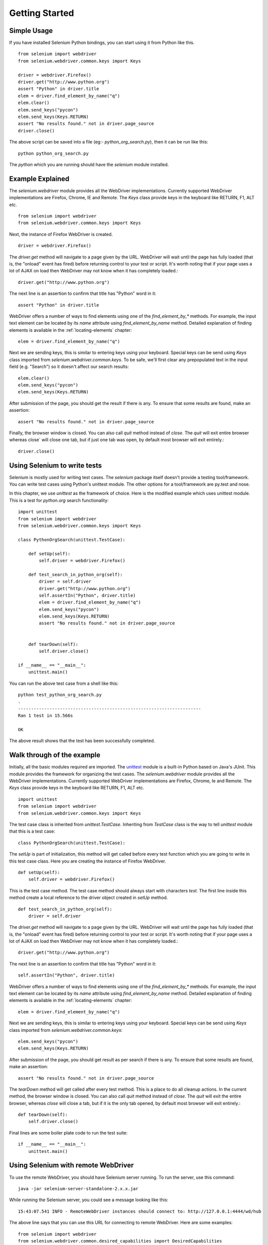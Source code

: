.. _getting-started:

Getting Started
---------------

Simple Usage
~~~~~~~~~~~~

If you have installed Selenium Python bindings, you can start using it
from Python like this.

::

  from selenium import webdriver
  from selenium.webdriver.common.keys import Keys

  driver = webdriver.Firefox()
  driver.get("http://www.python.org")
  assert "Python" in driver.title
  elem = driver.find_element_by_name("q")
  elem.clear()
  elem.send_keys("pycon")
  elem.send_keys(Keys.RETURN)
  assert "No results found." not in driver.page_source
  driver.close()

The above script can be saved into a file (eg:-
`python_org_search.py`), then it can be run like this::

  python python_org_search.py

The `python` which you are running should have the `selenium` module
installed.

Example Explained
~~~~~~~~~~~~~~~~~

The `selenium.webdriver` module provides all the WebDriver
implementations.  Currently supported WebDriver implementations are
Firefox, Chrome, IE and Remote.  The `Keys` class provide keys in the
keyboard like RETURN, F1, ALT etc.

::

  from selenium import webdriver
  from selenium.webdriver.common.keys import Keys

Next, the instance of Firefox WebDriver is created.

::

  driver = webdriver.Firefox()

The `driver.get` method will navigate to a page given by the URL.
WebDriver will wait until the page has fully loaded (that is, the
"onload" event has fired) before returning control to your test or
script.  It's worth noting that if your page uses a lot of AJAX on
load then WebDriver may not know when it has completely loaded.::

  driver.get("http://www.python.org")

The next line is an assertion to confirm that title has "Python" word
in it::

  assert "Python" in driver.title

WebDriver offers a number of ways to find elements using one of the
`find_element_by_*` methods.  For example, the input text element can
be located by its `name` attribute using `find_element_by_name`
method.  Detailed explanation of finding elements is available in the
:ref:`locating-elements` chapter::

  elem = driver.find_element_by_name("q")

Next we are sending keys, this is similar to entering keys using your
keyboard.  Special keys can be send using `Keys` class imported from
`selenium.webdriver.common.keys`.  To be safe, we'll first clear any
prepopulated text in the input field (e.g. "Search") so it doesn't
affect our search results::

  elem.clear()
  elem.send_keys("pycon")
  elem.send_keys(Keys.RETURN)

After submission of the page, you should get the result if there is any.
To ensure that some results are found, make an assertion::

  assert "No results found." not in driver.page_source

Finally, the browser window is closed.  You can also call `quit`
method instead of `close`.  The `quit` will exit entire browser whereas
close` will close one tab, but if just one tab was open, by default most
browser will exit entirely.::

  driver.close()


Using Selenium to write tests
~~~~~~~~~~~~~~~~~~~~~~~~~~~~~

Selenium is mostly used for writing test cases.  The `selenium`
package itself doesn't provide a testing tool/framework.  You can
write test cases using Python's unittest module.  The other options for
a tool/framework are py.test and nose.

In this chapter, we use `unittest` as the framework of choice.  Here
is the modified example which uses unittest module.  This is a test
for `python.org` search functionality::

  import unittest
  from selenium import webdriver
  from selenium.webdriver.common.keys import Keys

  class PythonOrgSearch(unittest.TestCase):

      def setUp(self):
          self.driver = webdriver.Firefox()

      def test_search_in_python_org(self):
          driver = self.driver
          driver.get("http://www.python.org")
          self.assertIn("Python", driver.title)
          elem = driver.find_element_by_name("q")
          elem.send_keys("pycon")
          elem.send_keys(Keys.RETURN)
          assert "No results found." not in driver.page_source
          

      def tearDown(self):
          self.driver.close()

  if __name__ == "__main__":
      unittest.main()


You can run the above test case from a shell like this::

  python test_python_org_search.py
  .
  ----------------------------------------------------------------------
  Ran 1 test in 15.566s

  OK

The above result shows that the test has been successfully
completed.


Walk through of the example
~~~~~~~~~~~~~~~~~~~~~~~~~~~

Initially, all the basic modules required are imported.  The `unittest
<http://docs.python.org/library/unittest.html>`_ module is a built-in
Python based on Java's JUnit.  This module provides the framework for
organizing the test cases.  The `selenium.webdriver` module provides
all the WebDriver implementations.  Currently supported WebDriver
implementations are Firefox, Chrome, Ie and Remote.  The `Keys` class
provide keys in the keyboard like RETURN, F1, ALT etc.

::

  import unittest
  from selenium import webdriver
  from selenium.webdriver.common.keys import Keys

The test case class is inherited from `unittest.TestCase`.
Inheriting from `TestCase` class is the way to tell `unittest` module
that this is a test case::

  class PythonOrgSearch(unittest.TestCase):


The `setUp` is part of initialization, this method will get called
before every test function which you are going to write in this test
case class.  Here you are creating the instance of Firefox WebDriver.

::

      def setUp(self):
          self.driver = webdriver.Firefox()

This is the test case method. The test case method should always start
with characters `test`.  The first line inside this method create a
local reference to the driver object created in `setUp` method.

::

      def test_search_in_python_org(self):
          driver = self.driver

The `driver.get` method will navigate to a page given by the URL.
WebDriver will wait until the page has fully loaded (that is, the
"onload" event has fired) before returning control to your test or
script.  It's worth noting that if your page uses a lot of AJAX on
load then WebDriver may not know when it has completely loaded.::

          driver.get("http://www.python.org")

The next line is an assertion to confirm that title has "Python" word
in it::

          self.assertIn("Python", driver.title)


WebDriver offers a number of ways to find elements using one of the
`find_element_by_*` methods.  For example, the input text element can
be located by its `name` attribute using `find_element_by_name`
method.  Detailed explanation of finding elements is available in the
:ref:`locating-elements` chapter::

          elem = driver.find_element_by_name("q")

Next we are sending keys, this is similar to entering keys using your
keyboard.  Special keys can be send using `Keys` class imported from
`selenium.webdriver.common.keys`::

          elem.send_keys("pycon")
          elem.send_keys(Keys.RETURN)

After submission of the page, you should get result as per search if
there is any.  To ensure that some results are found, make an
assertion::

  assert "No results found." not in driver.page_source

The `tearDown` method will get called after every test method.  This
is a place to do all cleanup actions.  In the current method, the
browser window is closed.  You can also call `quit` method instead of
`close`.  The `quit` will exit the entire browser, whereas `close`
will close a tab, but if it is the only tab opened, by default most
browser will exit entirely.::

      def tearDown(self):
          self.driver.close()

Final lines are some boiler plate code to run the test suite::

  if __name__ == "__main__":
      unittest.main()

.. _selenium-remote-webdriver:

Using Selenium with remote WebDriver
~~~~~~~~~~~~~~~~~~~~~~~~~~~~~~~~~~~~

To use the remote WebDriver, you should have Selenium server running.
To run the server, use this command::

  java -jar selenium-server-standalone-2.x.x.jar

While running the Selenium server, you could see a message looking like
this::

  15:43:07.541 INFO - RemoteWebDriver instances should connect to: http://127.0.0.1:4444/wd/hub

The above line says that you can use this URL for connecting to
remote WebDriver.  Here are some examples::

  from selenium import webdriver
  from selenium.webdriver.common.desired_capabilities import DesiredCapabilities

  driver = webdriver.Remote(
     command_executor='http://127.0.0.1:4444/wd/hub',
     desired_capabilities=DesiredCapabilities.CHROME)

  driver = webdriver.Remote(
     command_executor='http://127.0.0.1:4444/wd/hub',
     desired_capabilities=DesiredCapabilities.OPERA)

  driver = webdriver.Remote(
     command_executor='http://127.0.0.1:4444/wd/hub',
     desired_capabilities=DesiredCapabilities.HTMLUNITWITHJS)

The desired capabilities is a dictionary, so instead of using the
default dictionaries, you can specify the values explicitly::

  driver = webdriver.Remote(
     command_executor='http://127.0.0.1:4444/wd/hub',
     desired_capabilities={'browserName': 'htmlunit',
                           'version': '2',
                          'javascriptEnabled': True})

